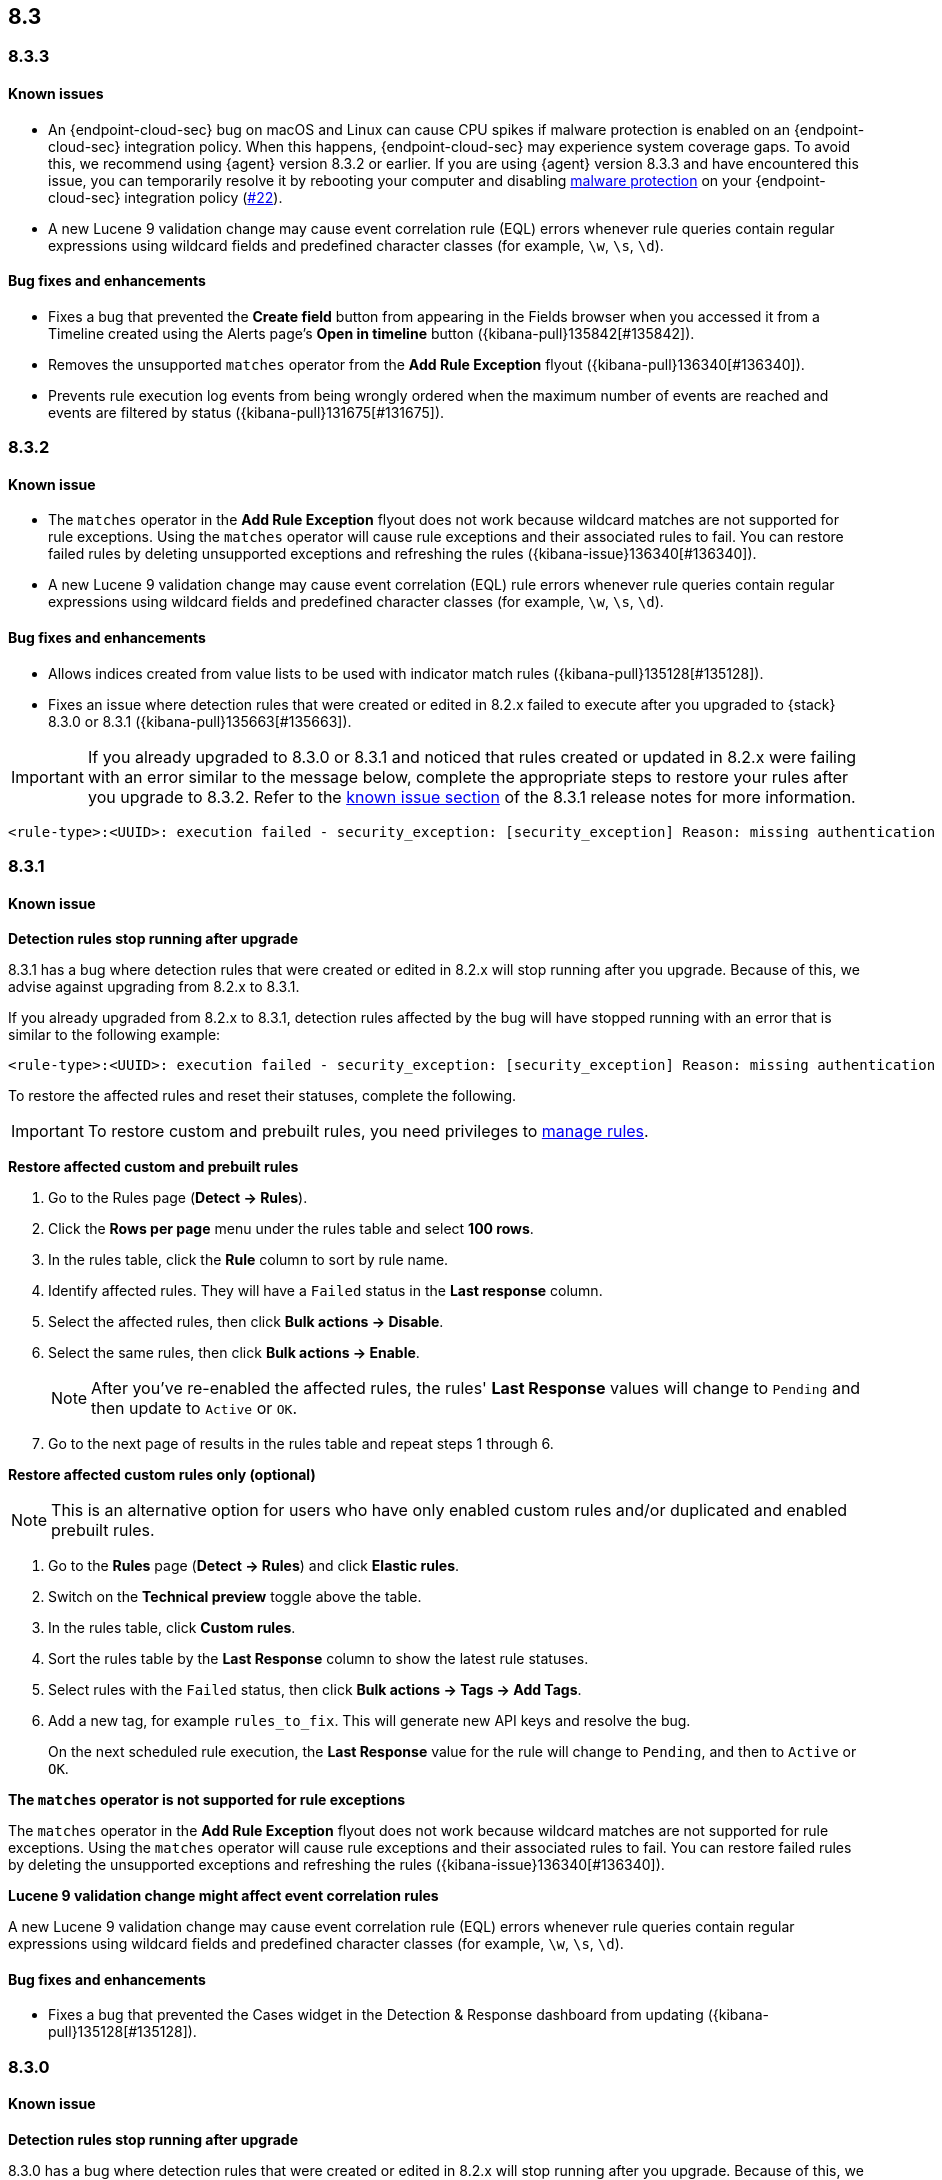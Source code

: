 [[release-notes-header-8.3.0]]
== 8.3

[discrete]
[[release-notes-8.3.3]]
=== 8.3.3

[discrete]
[[known-issue-8.3.3]]
==== Known issues
* An {endpoint-cloud-sec} bug on macOS and Linux can cause CPU spikes if malware protection is enabled on an {endpoint-cloud-sec} integration policy. When this happens, {endpoint-cloud-sec} may experience system coverage gaps. To avoid this, we recommend using {agent} version 8.3.2 or earlier. If you are using {agent} version 8.3.3 and have encountered this issue, you can temporarily resolve it by rebooting your computer and disabling <<malware-protection, malware protection>> on your {endpoint-cloud-sec} integration policy (https://github.com/elastic/endpoint/issues/22[#22]).
* A new Lucene 9 validation change may cause event correlation rule (EQL) errors whenever rule queries contain regular expressions using wildcard fields and predefined character classes (for example, `\w`, `\s`, `\d`).

[discrete]
[[bug-fixes-8.3.3]]
==== Bug fixes and enhancements
* Fixes a bug that prevented the *Create field* button from appearing in the Fields browser when you accessed it from a Timeline created using the Alerts page's *Open in timeline* button ({kibana-pull}135842[#135842]).
* Removes the unsupported `matches` operator from the *Add Rule Exception* flyout ({kibana-pull}136340[#136340]).
* Prevents rule execution log events from being wrongly ordered when the maximum number of events are reached and events are filtered by status ({kibana-pull}131675[#131675]).

[discrete]
[[release-notes-8.3.2]]
=== 8.3.2

[discrete]
[[known-issue-8.3.2]]
==== Known issue
* The `matches` operator in the *Add Rule Exception* flyout does not work because wildcard matches are not supported for rule exceptions. Using the `matches` operator will cause rule exceptions and their associated rules to fail. You can restore failed rules by deleting unsupported exceptions and refreshing the rules ({kibana-issue}136340[#136340]).
* A new Lucene 9 validation change may cause event correlation (EQL) rule errors whenever rule queries contain regular expressions using wildcard fields and predefined character classes (for example, `\w`, `\s`, `\d`).

[discrete]
[[bug-fixes-8.3.2]]
==== Bug fixes and enhancements
* Allows indices created from value lists to be used with indicator match rules ({kibana-pull}135128[#135128]).
* Fixes an issue where detection rules that were created or edited in 8.2.x failed to execute after you upgraded to {stack} 8.3.0 or 8.3.1 ({kibana-pull}135663[#135663]).

====

[IMPORTANT]

If you already upgraded to 8.3.0 or 8.3.1 and noticed that rules created or updated in 8.2.x were failing with an error similar to the message below, complete the appropriate steps to restore your rules after you upgrade to 8.3.2. Refer to the <<known-issue-8.3.1, known issue section>> of the 8.3.1 release notes for more information.

[source,text]
----
<rule-type>:<UUID>: execution failed - security_exception: [security_exception] Reason: missing authentication credentials for REST request [/_security/user/_has_privileges], caused by: ""
----

====

[discrete]
[[release-notes-8.3.1]]
=== 8.3.1

[discrete]
[[known-issue-8.3.1]]
==== Known issue

*Detection rules stop running after upgrade*

8.3.1 has a bug where detection rules that were created or edited in 8.2.x will stop running after you upgrade. Because of this, we advise against upgrading from 8.2.x to 8.3.1.

If you already upgraded from 8.2.x to 8.3.1, detection rules affected by the bug will have stopped running with an error that is similar to the following example:

[source,text]
----
<rule-type>:<UUID>: execution failed - security_exception: [security_exception] Reason: missing authentication credentials for REST request [/_security/user/_has_privileges], caused by: ""
----

To restore the affected rules and reset their statuses, complete the following.

IMPORTANT: To restore custom and prebuilt rules, you need privileges to <<enable-detections-ui, manage rules>>.


*Restore affected custom and prebuilt rules*

. Go to the Rules page (*Detect -> Rules*).
. Click the *Rows per page* menu under the rules table and select *100 rows*.
. In the rules table, click the *Rule* column to sort by rule name.
. Identify affected rules. They will have a `Failed` status in the *Last response* column.
. Select the affected rules, then click *Bulk actions -> Disable*.
. Select the same rules, then click *Bulk actions -> Enable*.
+
NOTE: After you've re-enabled the affected rules, the rules' *Last Response* values will change to `Pending` and then update to `Active` or `OK`.
+
. Go to the next page of results in the rules table and repeat steps 1 through 6.

*Restore affected custom rules only (optional)*

NOTE: This is an alternative option for users who have only enabled custom rules and/or duplicated and enabled prebuilt rules.

. Go to the *Rules* page (*Detect -> Rules*) and click *Elastic rules*.
. Switch on the *Technical preview* toggle above the table.
. In the rules table, click *Custom rules*.
. Sort the rules table by the *Last Response* column to show the latest rule statuses.
. Select rules with the `Failed` status, then click *Bulk actions -> Tags -> Add Tags*.
. Add a new tag, for example `rules_to_fix`. This will generate new API keys and resolve the bug.
+
On the next scheduled rule execution, the *Last Response* value for the rule will change to `Pending`, and then to `Active` or `OK`.

*The `matches` operator is not supported for rule exceptions*

The `matches` operator in the *Add Rule Exception* flyout does not work because wildcard matches are not supported for rule exceptions. Using the `matches` operator will cause rule exceptions and their associated rules to fail. You can restore failed rules by deleting the unsupported exceptions and refreshing the rules ({kibana-issue}136340[#136340]).

*Lucene 9 validation change might affect event correlation rules*

A new Lucene 9 validation change may cause event correlation rule (EQL) errors whenever rule queries contain regular expressions using wildcard fields and predefined character classes (for example, `\w`, `\s`, `\d`).

[discrete]
[[bug-fixes-8.3.1]]
==== Bug fixes and enhancements
* Fixes a bug that prevented the Cases widget in the Detection & Response dashboard from updating ({kibana-pull}135128[#135128]).

[discrete]
[[release-notes-8.3.0]]
=== 8.3.0

[discrete]
[[known-issue-8.3.0]]
==== Known issue

*Detection rules stop running after upgrade*

8.3.0 has a bug where detection rules that were created or edited in 8.2.x will stop running after you upgrade. Because of this, we advise against upgrading from 8.2.x to 8.3.0.

If you already upgraded from 8.2.x to 8.3.0, detection rules affected by the bug will have stopped running with an error that is similar to the following example:

[source,text]
----
<rule-type>:<UUID>: execution failed - security_exception: [security_exception] Reason: missing authentication credentials for REST request [/_security/user/_has_privileges], caused by: ""
----

To restore the affected rules and reset their statuses, complete the following.

IMPORTANT: To restore custom and prebuilt rules, you need privileges to <<enable-detections-ui, manage rules>>.

*Restore affected custom and prebuilt rules*

. Go to the Rules page (*Detect -> Rules*).
. Click the *Rows per page* menu under the rules table and select *100 rows*.
. In the rules table, click the *Rule* column to sort by rule name.
. Identify affected rules. They will have a `Failed` status in the *Last response* column.
. Select the affected rules, then click *Bulk actions -> Disable*.
. Select the same rules, then click *Bulk actions -> Enable*.
+
NOTE: After you've re-enabled the affected rules, the rules' *Last Response* values will change to `Pending` and then update to `Active` or `OK`.

. Go to the next page of results in the rules table and repeat steps 1 through 6.

*Restore affected custom rules only (optional)*

NOTE: This is an alternative option for users who have only enabled custom rules and/or duplicated and enabled prebuilt rules.

. Go to the *Rules* page (*Detect -> Rules*) and click *Elastic rules*.
. Switch on the *Technical preview* toggle above the table.
. In the rules table, click *Custom rules*.
. Sort the rules table by the *Last Response* column to show the latest rule statuses.
. Select rules with the `Failed` status, then click *Bulk actions -> Tags -> Add Tags*.
. Add a new tag, for example `rules_to_fix`. This will generate new API keys and resolve the bug.

On the next scheduled rule execution, the *Last Response* value for the rule will change to `Pending`, and then to `Active` or `OK`.

*The `matches` operator is not supported for rule exceptions*

The `matches` operator in the *Add Rule Exception* flyout does not work because wildcard matches are not supported for rule exceptions. Using the `matches` operator will cause rule exceptions and their associated rules to fail. You can restore failed rules by deleting the unsupported exceptions and refreshing the rules ({kibana-issue}136340[#136340]).

*Lucene 9 validation change might affect event correlation rules*

A new Lucene 9 validation change may cause event correlation rule (EQL) errors whenever rule queries contain regular expressions using wildcard fields and predefined character classes (for example, `\w`, `\s`, `\d`).

[discrete]
[[breaking-changes-8.3.0]]
==== Breaking changes

* Updates Elastic prebuilt {ml} detection rules for some Windows and Linux anomalies with new `v3` {ml} jobs. A confirmation modal is displayed when updating rules if `v1`/`v2` jobs are installed. If you're using 8.2 or earlier versions of {beats} or {agent}, you may need to duplicate prebuilt rules or create new custom rules _before_ you update the prebuilt rules. Once you update the prebuilt rules, they will only use `v3` {ml} jobs. Refer to {security-guide}/alerts-ui-monitor.html#ml-job-compatibility[Troubleshoot missing alerts for machine learning jobs] for more information ({kibana-pull}128334[#128334]).

[discrete]
[[features-8.3.0]]
==== Features
* Renames Endpoint Security integration to "{endpoint-cloud-sec}" ({kibana-pull}132752[#132752]).
* Adds a new {security-guide}/detection-response-dashboard.html[Detection & Response dashboard], which provides focused visibility into the day-to-day operations of your security environment ({kibana-pull}130670[#130670], {kibana-pull}128335[#128335], {kibana-pull}129021[#129021], {kibana-pull}128087[#128087], {kibana-pull}131828[#131828], {kibana-pull}131029[#131029]).
* Introduces a new optional design for the main navigation menu ({kibana-pull}132210[#132210], {kibana-pull}131437[#131437], {kibana-pull}133719[#133719]).
* Adds a *User risk* tab to the User details flyout ({kibana-pull}130256[#130256]).
* Adds an *Authentications* tab to the User details flyout ({kibana-pull}129456[#129456]).
* Adds the ability to investigate Osquery results in Timeline ({kibana-pull}128596[#128596]).
* Allows multiple alerts to be added to a case ({kibana-pull}130958[#130958]).
* Adds the option to delete case comments from a case ({kibana-pull}130254[#130254]).
* Provides an option to select a severity level for a case ({kibana-pull}131626[#131626]).
* Adds the experimental *Alerts* tab to cases, which allows users to inspect attached alerts ({kibana-pull}131883[#131883]).
* Adds the *Average time to close* metric to the Cases page ({kibana-pull}131909[#131909]).
* Adds new fields to prebuilt detection rules' schemas: `related_integrations`, `required_fields`, and `setup` ({kibana-pull}132409[#132409]).
* Adds the *Related integrations*, *Required fields*, and *Setup guide* sections to the rule details page to help users identify and meet a rule's prerequisites. Also adds the related integrations badge to the Rules table ({kibana-pull}131475[#131475]). Content for these new sections is delivered in a prebuilt rules update, independent of {stack} release versioning.

[discrete]
[[bug-fixes-8.3.0]]
==== Bug fixes and enhancements
* Separates array values with commas in the Alerts table ({kibana-pull}133297[#133297]).
* Exposes the EQL search settings `event_category_field`, `tiebreaker_field`, and `timestamp_field` through the rules API and UI for event correlation rules ({kibana-pull}132247[#132247]).
* Adds the *Session ID* field to the *Highlighted fields* section of the Alert details flyout ({kibana-pull}132219[#132219]).
* Adds Dashboards and Threat Hunting Landing pages ({kibana-pull}130905[#130905]).
* Allows highlighted fields to be investigated in Timeline ({kibana-pull}131255[#131255]).
* Adds the *Run Osquery* option to the *More actions* menu (*...*) in the Alerts table ({kibana-pull}131790[#131790]).
* Improves the performance of these actions on the bulk rule actions endpoint ({kibana-pull}130924[#130924]).
** `add_tags`
** `delete_tags`
** `set_tags`
** `add_index_patterns`
** `delete_index_patterns`
** `set_index_patterns`
** `set_timeline`
* Fixes a bug that caused the rule details page to crash when users opened a deleted or non-existent rule ({kibana-pull}133867[#133867]).
* Allows threshold alerts to be investigated in Timeline if filters are not provided ({kibana-pull}133733[#133733]).
* Prevents events from being added to cases from Timeline ({kibana-pull}133410[#133410]).
* Fixes a bug that prevented the Users and Hosts pages from resetting after being sorted ({kibana-pull}133111[#133111]).
* Removes the filter and investigate in Timeline options from the {agent} status in highlighted fields ({kibana-pull}132829[#132829], {kibana-pull}132586[#132586]).
* Improves the copy of Timeline tooltips ({kibana-pull}132756[#132756]).
* Fixes a validation bug that occurred when users were building a rule exception and changed the exception statement’s operator ({kibana-pull}131989[#131989]).
* Adds a checkmark to the pagination selection on the *Exceptions lists* page ({kibana-pull}131979[#131979]).
* Re-adds the success message that displays when users export an exceptions list ({kibana-pull}131952[#131952]).
* Updates import toast logic to accurately report the total number of failures ({kibana-pull}131873[#131873]).
* Ensures an error is not generated when the `agent.version` provided by an alert is in an unexpected format ({kibana-pull}131272[#131272]).
* Improves error checks for threshold rules ({kibana-pull}131088[#131088]).
* Expands support for migrating legacy rule actions ({kibana-pull}130511[#130511]).
* Fixes a bug that caused the *Add Rule Exception* flyout to unexpectedly close when users create the first exception for the rule from an alert ({kibana-pull}130187[#130187]).
* Corrects Rule name sorting so detection rules are ordered alphabetically, regardless of their casing ({kibana-pull}130105[#130105]).
* Improves the *Reporter* column in the Cases table ({kibana-pull}132200[#132200]).
* Adds the option to create a new case to the Select case pane ({kibana-pull}128882[#128882]).
* Allows {kibana-ref}/pre-configured-connectors.html[preconfigured connectors] to be used with cases ({kibana-pull}130372[#130372]).
* Inserts the deprecated icon next to deprecated preconfigured connectors ({kibana-pull}132237[#132237]).
* Updates the Case table so that all tags assigned to the case are displayed when users go to the case and hover over the *Tags* column ({kibana-pull}132023[#132023]).
* Adds Oauth support to the {sn} ITSM, SecOps, and ITOM connectors ({kibana-pull}131248[#131248]).
* Adds a setting to specify a list of allowed email domains, which can be used with the email connector ({kibana-pull}129001[#129001]).
